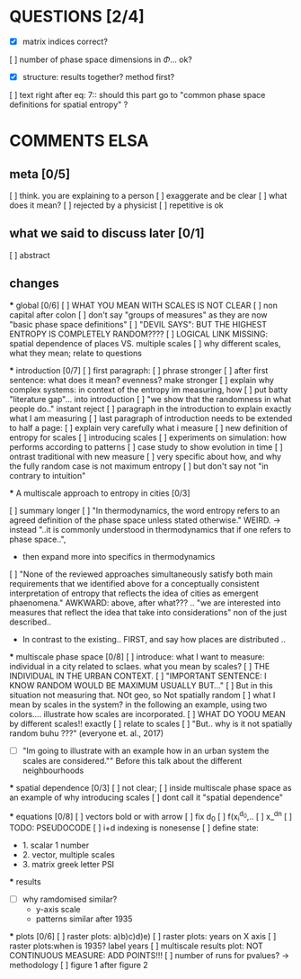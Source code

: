 

* QUESTIONS [2/4]

  - [X] matrix indices correct?
  [ ] number of phase space dimensions in \Phi{...} ok?
  - [X] structure: results together? method first?
  [ ] text right after eq: 7:: should this part go to "common phase space definitions for spatial entropy" ?


* COMMENTS ELSA

** meta [0/5]
  [ ] think. you are explaining to a person
  [ ] exaggerate and be clear
  [ ] what does it mean? 
  [ ] rejected by a physicist 
  [ ] repetitive is ok

** what we said to discuss later [0/1]
 [ ] abstract


** changes

  *** global [0/6]
    [ ] WHAT YOU MEAN WITH SCALES IS NOT CLEAR 
    [ ] non capital after colon
    [ ] don't say "groups of measures" as they are now "basic phase space definitions" 
    [ ] "DEVIL SAYS": BUT THE HIGHEST ENTROPY IS COMPLETELY RANDOM????
    [ ] LOGICAL LINK MISSING: spatial dependence of places VS. multiple scales
    [ ] why different scales, what they mean; relate to questions

  *** introduction [0/7]
    [ ] first paragraph:
      [ ] phrase stronger
      [ ] after first sentence: what does it mean? evenness? make stronger
    [ ] explain why complex systems: in context of the entropy im measuring, how
    [ ] put batty "literature gap"... into introduction
    [ ] "we show that the randomness in what people do.." instant reject
    [ ] paragraph in the introduction to explain exactly what I am measuring
    [ ] last paragraph of introduction needs to be extended to half a page:
      [ ] explain very carefully what i measure
      [ ] new definition of entropy for scales
      [ ] introducing scales
      [ ] experiments on simulation: how performs according to patterns
      [ ] case study to show evolution in time
      [ ] ontrast traditional with new measure
      [ ] very specific about how, and why the fully random case is not maximum entropy
    [ ] but don't say not "in contrary to intuition" 

  *** A multiscale approach to entropy in cities [0/3]

    [ ] summary longer
    [ ] "In thermodynamics, the word entropy refers to an agreed definition of the phase space unless stated otherwise." WEIRD. 
       -> instead "..it is commonly understood in thermodynamics that if one refers to phase space..",
       - then expand more into specifics in thermodynamics 

    [ ] "None of the reviewed approaches simultaneously satisfy both main requirements that we identified above for a conceptually consistent interpretation of entropy that reflects the idea of cities as emergent phaenomena." AWKWARD: above, after what??? .. "we are interested into measures that reflect the idea that take into considerations" non of the just described..
      - In contrast to the existing.. FIRST, and say how places are distributed ..

  *** multiscale phase space [0/8]
    [ ] introduce: what I want to measure: individual in a city related to sclaes. what you mean by scales?
    [ ] THE INDIVIDUAL IN THE URBAN CONTEXT. 
    [ ] "IMPORTANT SENTENCE: I KNOW RANDOM WOULD BE MAXIMUM USUALLY BUT..."  
      [ ] But in this situation not measuring that. NOt geo, so Not spatially random
    [ ] what I mean by scales in the system? in the following an example, using two colors.... illustrate how scales are incorporated.
    [ ] WHAT DO YOOU MEAN by different scales!! exactly
    [ ] relate to scales
    [ ] "But.. why is it not spatially random buhu ???" (everyone et. al., 2017)
    -  [ ] "Im going to illustrate with an example how in an urban system the scales are considered."" Before this talk about the different neighbourhoods


  *** spatial dependence [0/3]
    [ ] not clear;
    [ ] inside multiscale phase space as an example of why introducing scales
    [ ] dont call it "spatial dependence" 

  *** equations [0/8]
    [ ] vectors bold or with arrow
    [ ] fix d_0
    [ ] f(x_i^{d_0},..
    [ ] x_^{dn}
    [ ] TODO: PSEUDOCODE
    [ ] i+d indexing is nonesense
    [ ] define state: 
      -  1. scalar 1 number
      - 2. vector, multiple scales
      - 3. matrix  greek letter PSI




  *** results
    -  [ ] why ramdomised similar?
      - y-axis scale
      - patterns similar after 1935

  *** plots [0/6]
    [ ] raster plots: a)b)c)d)e)
    [ ] raster plots: years on X axis
    [ ] raster plots:when is 1935? label years
    [ ] multiscale results plot: NOT CONTINUOUS MEASURE: ADD POINTS!!!
    [ ] number of runs for pvalues? -> methodology
    [ ] figure 1 after figure 2

















